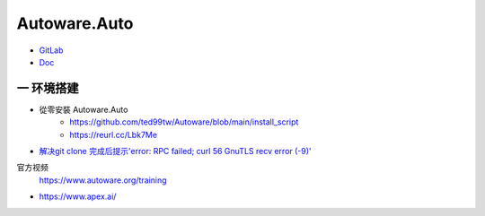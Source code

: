 Autoware.Auto
==============


* `GitLab <https://gitlab.com/autowarefoundation/autoware.auto/AutowareAuto>`_
* `Doc <https://autowarefoundation.gitlab.io/autoware.auto/AutowareAuto/>`_

一 环境搭建
------------




* 從零安裝 Autoware.Auto
    * https://github.com/ted99tw/Autoware/blob/main/install_script
    * https://reurl.cc/Lbk7Me

* `解决git clone 完成后提示'error: RPC failed; curl 56 GnuTLS recv error (-9)' <https://blog.csdn.net/tmaccs/article/details/101289284>`_


官方视频
    https://www.autoware.org/training

* https://www.apex.ai/
